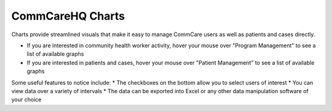 .. |chart_image| image:: ../static/docs/img/charts.jpg
   :width: 500
   :alt: chart
.. |chart_nav| image:: ../static/docs/img/charts_nav.jpg
   :width: 500
   :alt: chart
   
CommCareHQ Charts
=================
Charts provide streamlined visuals that make it easy to manage CommCare users as well as patients and cases directly. 

|chart_nav|

* If you are interested in community health worker activity, hover your mouse over "Program Management" to see a list of available graphs
* If you are interested in patients and cases, hover your mouse over  "Patient Management" to see a list of available graphs

|chart_image|

Some useful features to notice include:
* The checkboxes on the bottom allow you to select users of interest
* You can view data over a variety of intervals
* The data can be exported into Excel or any other data manipulation software of your choice

